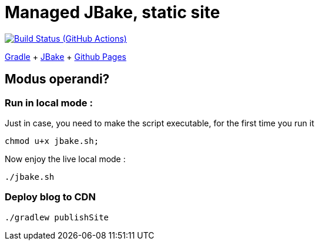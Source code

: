 = Managed JBake, static site

image:https://github.com/cheroliv/cheroliv.com/actions/workflows/gradle.yml/badge.svg[Build Status (GitHub Actions),link=https://github.com/cheroliv/cheroliv.com/actions/workflows/gradle.yml]

https://docs.gradle.org/current/userguide/userguide.html[Gradle]
+ https://jbake.org/[JBake]
+ https://pages.github.com/[Github Pages]

== Modus operandi?


=== Run in local mode :

Just in case, you need to make the script executable, for the first time you run it
```
chmod u+x jbake.sh;
```

Now enjoy the live local mode :
```
./jbake.sh
```

=== Deploy blog to CDN
```
./gradlew publishSite
```
